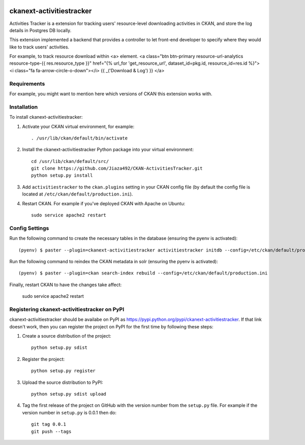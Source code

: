 .. You should enable this project on travis-ci.org and coveralls.io to make
   these badges work. The necessary Travis and Coverage config files have been
   generated for you.

.. image:: https://travis-ci.org/zjiaksmc/ckanext-activitiestracker.svg?branch=master
    :target: https://travis-ci.org/zjiaksmc/ckanext-activitiestracker

.. image:: https://coveralls.io/repos/zjiaksmc/ckanext-activitiestracker/badge.svg
  :target: https://coveralls.io/r/zjiaksmc/ckanext-activitiestracker

.. image:: https://pypip.in/download/ckanext-activitiestracker/badge.svg
    :target: https://pypi.python.org/pypi//ckanext-activitiestracker/
    :alt: Downloads

.. image:: https://pypip.in/version/ckanext-activitiestracker/badge.svg
    :target: https://pypi.python.org/pypi/ckanext-activitiestracker/
    :alt: Latest Version

.. image:: https://pypip.in/py_versions/ckanext-activitiestracker/badge.svg
    :target: https://pypi.python.org/pypi/ckanext-activitiestracker/
    :alt: Supported Python versions

.. image:: https://pypip.in/status/ckanext-activitiestracker/badge.svg
    :target: https://pypi.python.org/pypi/ckanext-activitiestracker/
    :alt: Development Status

.. image:: https://pypip.in/license/ckanext-activitiestracker/badge.svg
    :target: https://pypi.python.org/pypi/ckanext-activitiestracker/
    :alt: License

=============
ckanext-activitiestracker
=============

.. Put a description of your extension here:
   What does it do? What features does it have?
   Consider including some screenshots or embedding a video!

Activities Tracker is a extension for tracking users' resource-level downloading activities in CKAN, and store the log details in Postgres DB locally.

This extension implemented a backend that provides a controller to let front-end developer to specify where they would like to track users' activities.

For example, to track resource download within <a> element.
<a class="btn btn-primary resource-url-analytics resource-type-{{ res.resource_type }}" href="{%  url_for 'get_resource_url', dataset_id=pkg.id, resource_id=res.id %}">
<i class="fa fa-arrow-circle-o-down"></i> {{ _('Download & Log') }}
</a>

------------
Requirements
------------

For example, you might want to mention here which versions of CKAN this
extension works with.


------------
Installation
------------

.. Add any additional install steps to the list below.
   For example installing any non-Python dependencies or adding any required
   config settings.

To install ckanext-activitiestracker:

1. Activate your CKAN virtual environment, for example::

     . /usr/lib/ckan/default/bin/activate

2. Install the ckanext-activitiestracker Python package into your virtual environment::

     cd /usr/lib/ckan/default/src/
     git clone https://github.com/Jiaza492/CKAN-ActivitiesTracker.git
     python setup.py install

3. Add ``activitiestracker`` to the ``ckan.plugins`` setting in your CKAN
   config file (by default the config file is located at
   ``/etc/ckan/default/production.ini``).

4. Restart CKAN. For example if you've deployed CKAN with Apache on Ubuntu::

     sudo service apache2 restart


---------------
Config Settings
---------------

Run the following command to create the necessary tables in the database (ensuring the pyenv is activated)::

    (pyenv) $ paster --plugin=ckanext-activitiestracker activitiestracker initdb --config=/etc/ckan/default/production.ini

Run the following command to reindex the CKAN metadata in solr (ensuring the pyenv is activated)::

    (pyenv) $ paster --plugin=ckan search-index rebuild --config=/etc/ckan/default/production.ini

Finally, restart CKAN to have the changes take affect:

    sudo service apache2 restart


---------------------------------
Registering ckanext-activitiestracker on PyPI
---------------------------------

ckanext-activitiestracker should be availabe on PyPI as
https://pypi.python.org/pypi/ckanext-activitiestracker. If that link doesn't work, then
you can register the project on PyPI for the first time by following these
steps:

1. Create a source distribution of the project::

     python setup.py sdist

2. Register the project::

     python setup.py register

3. Upload the source distribution to PyPI::

     python setup.py sdist upload

4. Tag the first release of the project on GitHub with the version number from
   the ``setup.py`` file. For example if the version number in ``setup.py`` is
   0.0.1 then do::

       git tag 0.0.1
       git push --tags

